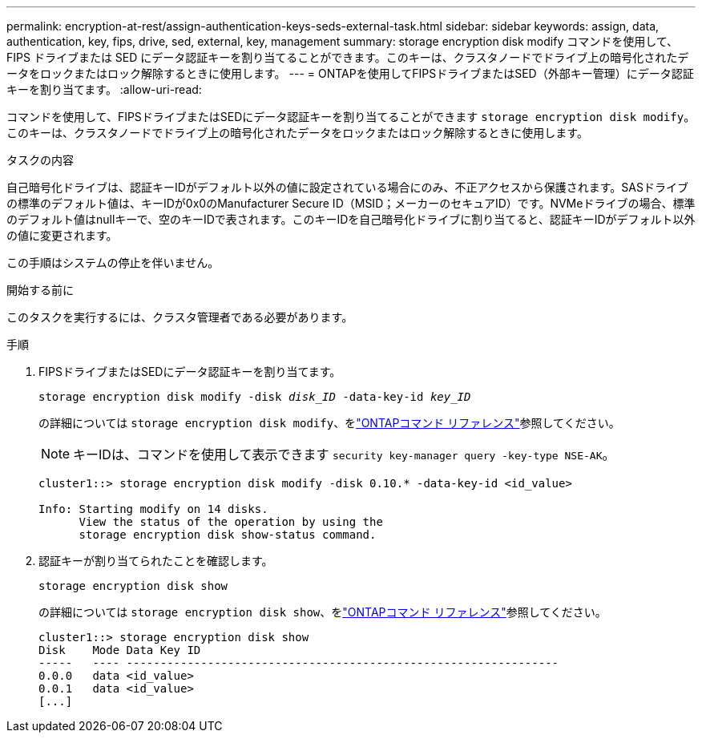 ---
permalink: encryption-at-rest/assign-authentication-keys-seds-external-task.html 
sidebar: sidebar 
keywords: assign, data, authentication, key, fips, drive, sed, external, key, management 
summary: storage encryption disk modify コマンドを使用して、 FIPS ドライブまたは SED にデータ認証キーを割り当てることができます。このキーは、クラスタノードでドライブ上の暗号化されたデータをロックまたはロック解除するときに使用します。 
---
= ONTAPを使用してFIPSドライブまたはSED（外部キー管理）にデータ認証キーを割り当てます。
:allow-uri-read: 


[role="lead"]
コマンドを使用して、FIPSドライブまたはSEDにデータ認証キーを割り当てることができます `storage encryption disk modify`。このキーは、クラスタノードでドライブ上の暗号化されたデータをロックまたはロック解除するときに使用します。

.タスクの内容
自己暗号化ドライブは、認証キーIDがデフォルト以外の値に設定されている場合にのみ、不正アクセスから保護されます。SASドライブの標準のデフォルト値は、キーIDが0x0のManufacturer Secure ID（MSID；メーカーのセキュアID）です。NVMeドライブの場合、標準のデフォルト値はnullキーで、空のキーIDで表されます。このキーIDを自己暗号化ドライブに割り当てると、認証キーIDがデフォルト以外の値に変更されます。

この手順はシステムの停止を伴いません。

.開始する前に
このタスクを実行するには、クラスタ管理者である必要があります。

.手順
. FIPSドライブまたはSEDにデータ認証キーを割り当てます。
+
`storage encryption disk modify -disk _disk_ID_ -data-key-id _key_ID_`

+
の詳細については `storage encryption disk modify`、をlink:https://docs.netapp.com/us-en/ontap-cli/storage-encryption-disk-modify.html["ONTAPコマンド リファレンス"^]参照してください。

+
[NOTE]
====
キーIDは、コマンドを使用して表示できます `security key-manager query -key-type NSE-AK`。

====
+
[listing]
----
cluster1::> storage encryption disk modify -disk 0.10.* -data-key-id <id_value>

Info: Starting modify on 14 disks.
      View the status of the operation by using the
      storage encryption disk show-status command.
----
. 認証キーが割り当てられたことを確認します。
+
`storage encryption disk show`

+
の詳細については `storage encryption disk show`、をlink:https://docs.netapp.com/us-en/ontap-cli/storage-encryption-disk-show.html["ONTAPコマンド リファレンス"^]参照してください。

+
[listing]
----
cluster1::> storage encryption disk show
Disk    Mode Data Key ID
-----   ---- ----------------------------------------------------------------
0.0.0   data <id_value>
0.0.1   data <id_value>
[...]
----

